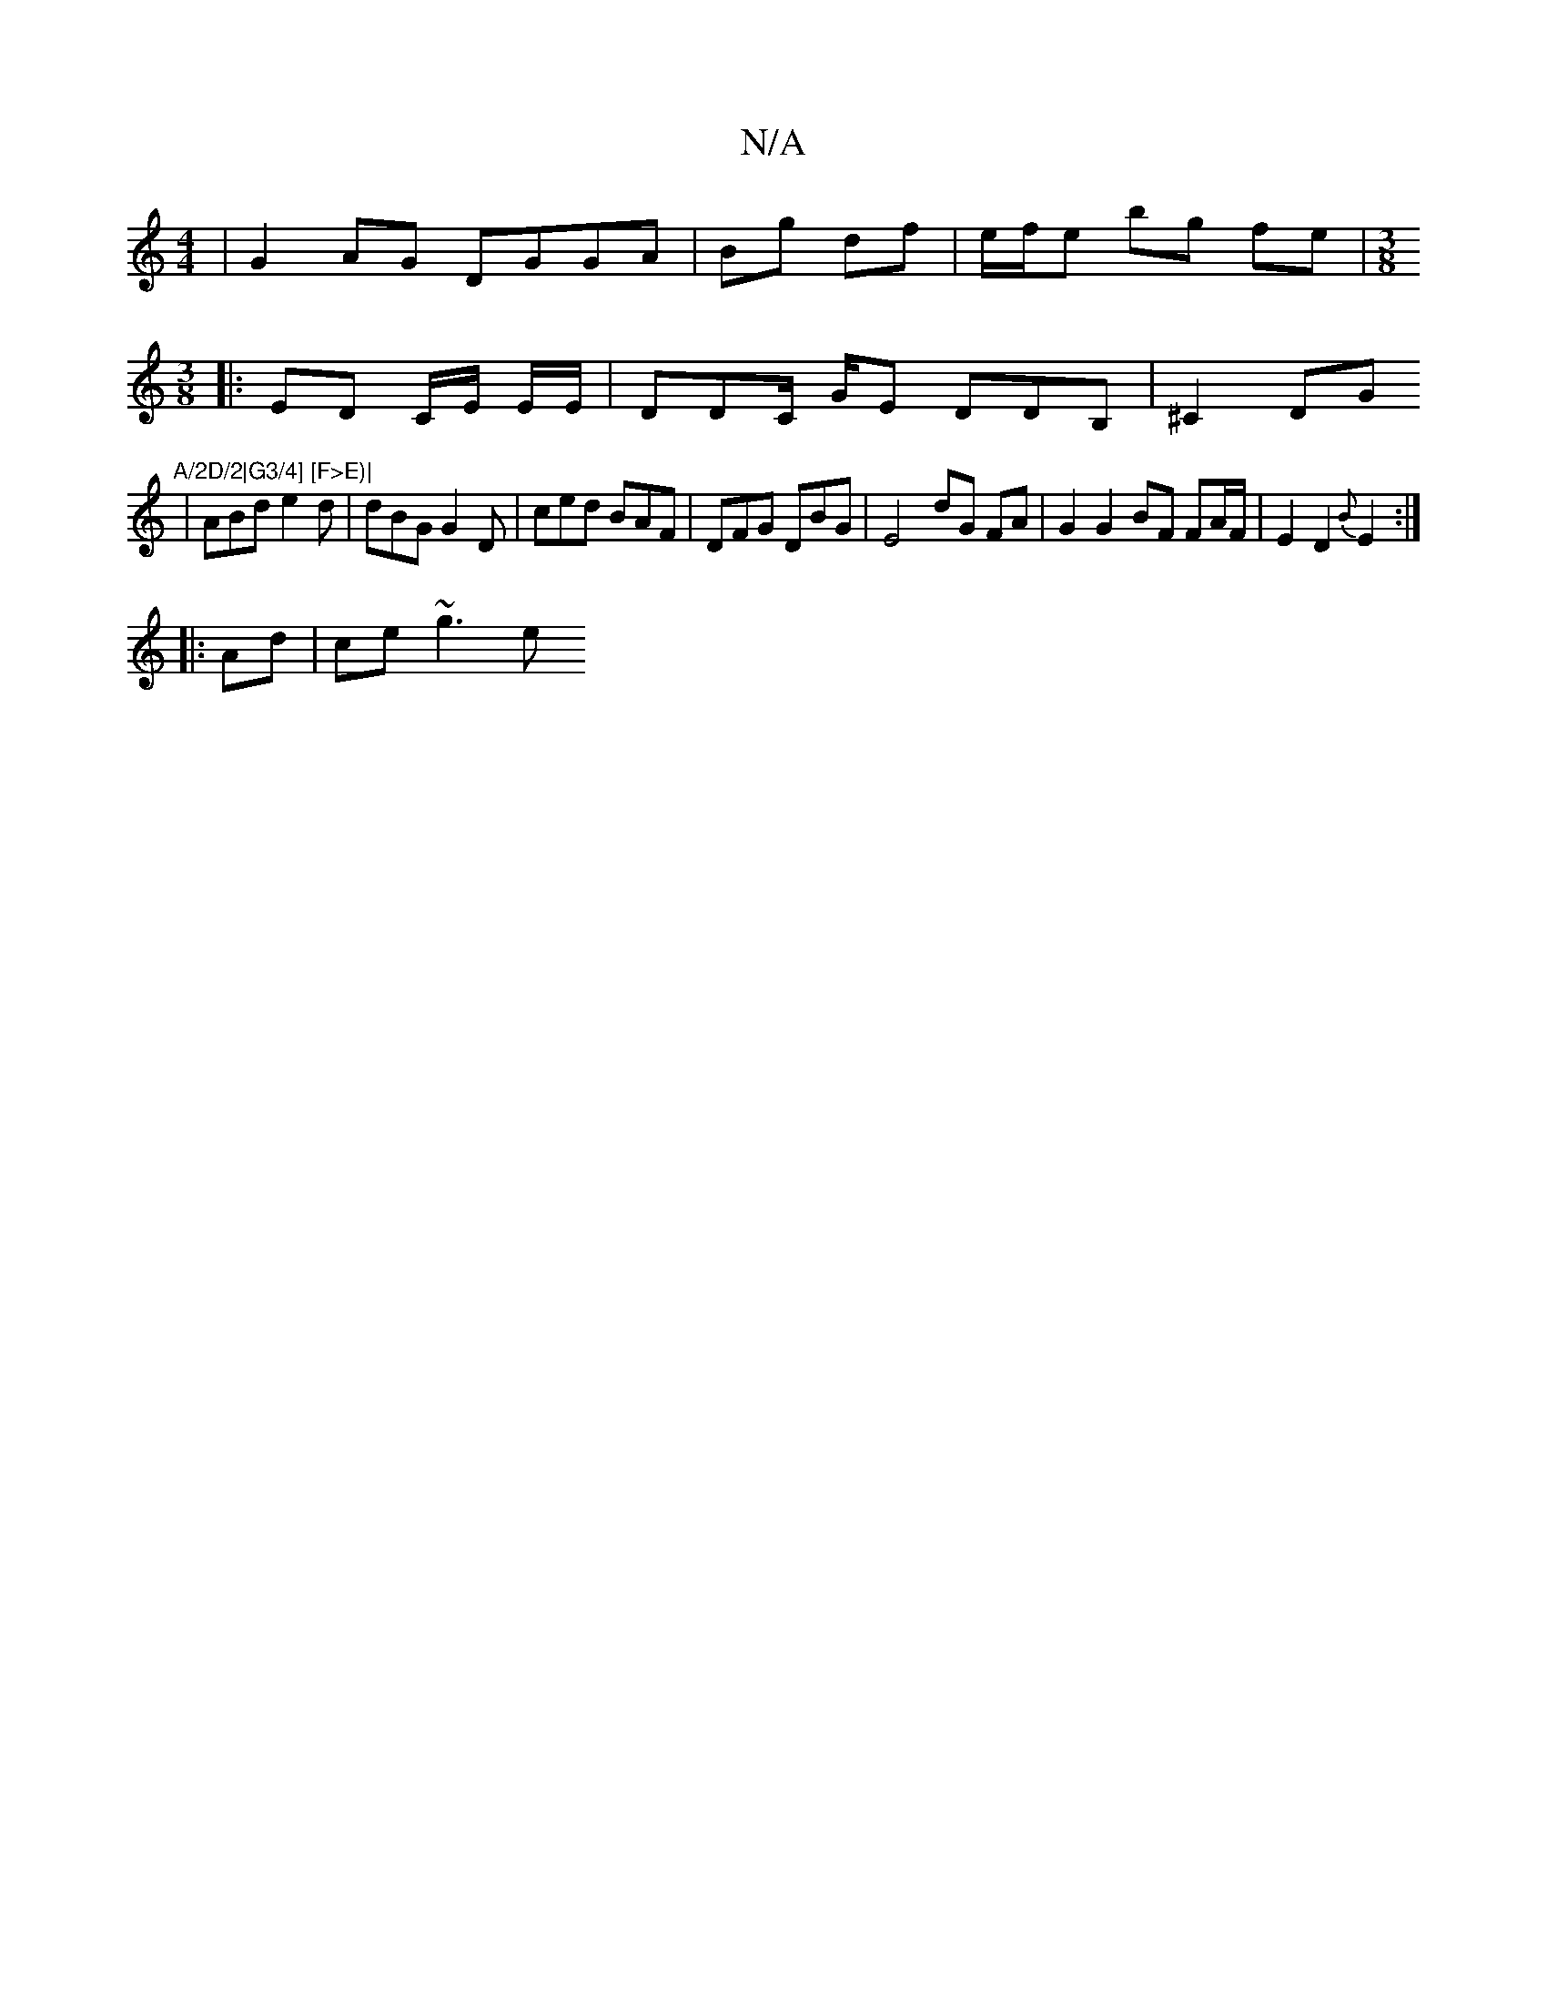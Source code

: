 X:1
T:N/A
M:4/4
R:N/A
K:Cmajor
|G2AG DGGA | Bg df | e/f/e bg fe |[M:3/8]
|: ED C/E/ E/E/| DDC/ G/E DDB,|^C2DG "A/2D/2|G3/4] [F>E)|
|ABd e2d | dBG G2D | ced BAF | DFG DBG | E4 dG FA | G2 G2 BF FA/F/ | E2 D2 {B}E2 :|
|: Ad | ce ~g3e 